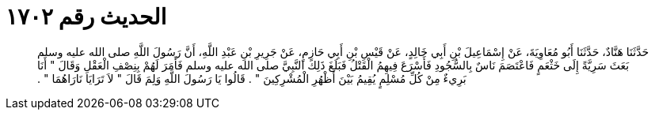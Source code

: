 
= الحديث رقم ١٧٠٢

[quote.hadith]
حَدَّثَنَا هَنَّادٌ، حَدَّثَنَا أَبُو مُعَاوِيَةَ، عَنْ إِسْمَاعِيلَ بْنِ أَبِي خَالِدٍ، عَنْ قَيْسِ بْنِ أَبِي حَازِمٍ، عَنْ جَرِيرِ بْنِ عَبْدِ اللَّهِ، أَنَّ رَسُولَ اللَّهِ صلى الله عليه وسلم بَعَثَ سَرِيَّةً إِلَى خَثْعَمٍ فَاعْتَصَمَ نَاسٌ بِالسُّجُودِ فَأَسْرَعَ فِيهِمُ الْقَتْلُ فَبَلَغَ ذَلِكَ النَّبِيَّ صلى الله عليه وسلم فَأَمَرَ لَهُمْ بِنِصْفِ الْعَقْلِ وَقَالَ ‏"‏ أَنَا بَرِيءٌ مِنْ كُلِّ مُسْلِمٍ يُقِيمُ بَيْنَ أَظْهُرِ الْمُشْرِكِينَ ‏"‏ ‏.‏ قَالُوا يَا رَسُولَ اللَّهِ وَلِمَ قَالَ ‏"‏ لاَ تَرَايَا نَارَاهُمَا ‏"‏ ‏.‏